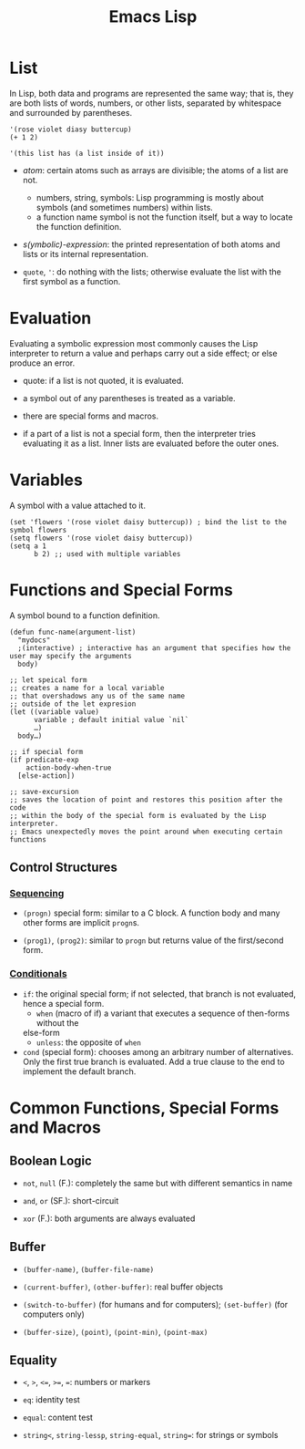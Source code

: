 #+title: Emacs Lisp

* List

In Lisp, both data and programs are represented the same way; that is, they are both lists of words, numbers, or other lists, separated by whitespace and surrounded by parentheses.

#+begin_src elisp
'(rose violet diasy buttercup)
(+ 1 2)

'(this list has (a list inside of it))
#+end_src

- /atom/: certain atoms such as arrays are divisible; the atoms of a list are
  not.
  + numbers, string, symbols: Lisp programming is mostly about symbols (and
    sometimes numbers) within lists.
  + a function name symbol is not the function itself, but a way to locate the
    function definition.

- /s(ymbolic)-expression/: the printed representation of both atoms and lists or
  its internal representation.

- =quote=, ='=: do nothing with the lists; otherwise evaluate the list with the
  first symbol as a function.

* Evaluation

Evaluating a symbolic expression most commonly causes the Lisp interpreter to
return a value and perhaps carry out a side effect; or else produce an error.

- quote: if a list is not quoted, it is evaluated.

- a symbol out of any parentheses is treated as a variable.

- there are special forms and macros.

- if a part of a list is not a special form, then the interpreter tries
  evaluating it as a list. Inner lists are evaluated before the outer ones.

* Variables

A symbol with a value attached to it.

#+begin_src elisp
(set 'flowers '(rose violet daisy buttercup)) ; bind the list to the symbol flowers
(setq flowers '(rose violet daisy buttercup))
(setq a 1
      b 2) ;; used with multiple variables
#+end_src

* Functions and Special Forms

A symbol bound to a function definition.

#+begin_src elisp
(defun func-name(argument-list)
  "mydocs"
  ;(interactive) ; interactive has an argument that specifies how the user may specify the arguments
  body)

;; let speical form
;; creates a name for a local variable
;; that overshadows any us of the same name
;; outside of the let expresion
(let ((variable value)
      variable ; default initial value `nil`
      …)
  body…)

;; if special form
(if predicate-exp
    action-body-when-true
  [else-action])

;; save-excursion
;; saves the location of point and restores this position after the code
;; within the body of the special form is evaluated by the Lisp interpreter.
;; Emacs unexpectedly moves the point around when executing certain functions
#+end_src

** Control Structures

*** [[https://www.gnu.org/software/emacs/manual/html_node/elisp/Conditionals.html][Sequencing]]

- =(progn)= special form: similar to a C block. A function body and many other
  forms are implicit =progn=​s.

- =(prog1)=, =(prog2)=: similar to =progn= but returns value of the first/second form.

*** [[https://www.gnu.org/software/emacs/manual/html_node/elisp/Conditionals.html][Conditionals]]

- =if=: the original special form; if not selected, that branch is not
  evaluated, hence a special form.
  + =when= (macro of if) a variant that executes a sequence of then-forms without the
  else-form
  + =unless=: the opposite of =when=

- =cond= (special form): chooses among an arbitrary number of alternatives. Only
  the first true branch is evaluated. Add a true clause to the end to implement the default branch.

* Common Functions, Special Forms and Macros

** Boolean Logic

- =not=, =null= (F.): completely the same but with different semantics in name

- =and=, =or= (SF.): short-circuit

- =xor= (F.): both arguments are always evaluated
** Buffer

- =(buffer-name)=, =(buffer-file-name)=

- =(current-buffer)=, =(other-buffer)=: real buffer objects

- =(switch-to-buffer)= (for humans and for computers); =(set-buffer)= (for
  computers only)

- =(buffer-size)=, =(point)=, =(point-min)=, =(point-max)=

** Equality

- =<=, =>=, =<==, =>==, ===: numbers or markers

- =eq=: identity test

- =equal=: content test

- =string<=, =string-lessp=, =string-equal=, =string==: for strings or symbols
